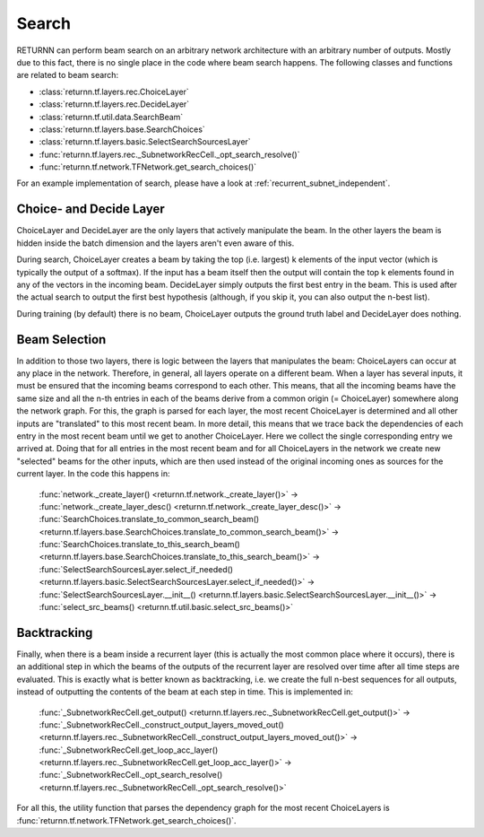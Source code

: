 .. _search:


######
Search
######

RETURNN can perform beam search on an arbitrary network architecture with an arbitrary number of outputs.
Mostly due to this fact, there is no single place in the code where beam search happens.
The following classes and functions are related to beam search:

- :class:`returnn.tf.layers.rec.ChoiceLayer`

- :class:`returnn.tf.layers.rec.DecideLayer`

- :class:`returnn.tf.util.data.SearchBeam`

- :class:`returnn.tf.layers.base.SearchChoices`

- :class:`returnn.tf.layers.basic.SelectSearchSourcesLayer`

- :func:`returnn.tf.layers.rec._SubnetworkRecCell._opt_search_resolve()`

- :func:`returnn.tf.network.TFNetwork.get_search_choices()`

For an example implementation of search, please have a look at :ref:`recurrent_subnet_independent`.

Choice- and Decide Layer
------------------------

ChoiceLayer and DecideLayer are the only layers that actively manipulate the beam.
In the other layers the beam is hidden inside the batch dimension and the layers aren't even aware of this.

During search, ChoiceLayer creates a beam by taking the top (i.e. largest) k elements of the input vector
(which is typically the output of a softmax).
If the input has a beam itself then the output will contain the top k elements found in any of the vectors in the
incoming beam.
DecideLayer simply outputs the first best entry in the beam.
This is used after the actual search to output the first best hypothesis
(although, if you skip it, you can also output the n-best list).

During training (by default) there is no beam, ChoiceLayer outputs the ground truth label and DecideLayer does nothing.

Beam Selection
--------------

In addition to those two layers, there is logic between the layers that manipulates the beam:
ChoiceLayers can occur at any place in the network.
Therefore, in general, all layers operate on a different beam.
When a layer has several inputs, it must be ensured that the incoming beams correspond to each other.
This means, that all the incoming beams have the same size and all the n-th entries in each of the beams derive from a
common origin (= ChoiceLayer) somewhere along the network graph.
For this, the graph is parsed for each layer, the most recent ChoiceLayer is determined and all other inputs are
"translated" to this most recent beam.
In more detail, this means that we trace back the dependencies of each entry in the most recent beam until we get to
another ChoiceLayer.
Here we collect the single corresponding entry we arrived at.
Doing that for all entries in the most recent beam and for all ChoiceLayers in the network we create new "selected"
beams for the other inputs, which are then used instead of the original incoming ones as sources for the current layer.
In the code this happens in:

    | :func:`network._create_layer() <returnn.tf.network._create_layer()>` ->
    | :func:`network._create_layer_desc() <returnn.tf.network._create_layer_desc()>` ->
    | :func:`SearchChoices.translate_to_common_search_beam() <returnn.tf.layers.base.SearchChoices.translate_to_common_search_beam()>` ->
    | :func:`SearchChoices.translate_to_this_search_beam() <returnn.tf.layers.base.SearchChoices.translate_to_this_search_beam()>` ->
    | :func:`SelectSearchSourcesLayer.select_if_needed() <returnn.tf.layers.basic.SelectSearchSourcesLayer.select_if_needed()>` ->
    | :func:`SelectSearchSourcesLayer.__init__() <returnn.tf.layers.basic.SelectSearchSourcesLayer.__init__()>` ->
    | :func:`select_src_beams() <returnn.tf.util.basic.select_src_beams()>`

Backtracking
------------

Finally, when there is a beam inside a recurrent layer (this is actually the most common place where it occurs),
there is an additional step in which the beams of the outputs of the recurrent layer are resolved over time after all
time steps are evaluated.
This is exactly what is better known as backtracking, i.e. we create the full n-best sequences for all outputs,
instead of outputting the contents of the beam at each step in time.
This is implemented in:

    | :func:`_SubnetworkRecCell.get_output() <returnn.tf.layers.rec._SubnetworkRecCell.get_output()>` ->
    | :func:`_SubnetworkRecCell._construct_output_layers_moved_out() <returnn.tf.layers.rec._SubnetworkRecCell._construct_output_layers_moved_out()>` ->
    | :func:`_SubnetworkRecCell.get_loop_acc_layer() <returnn.tf.layers.rec._SubnetworkRecCell.get_loop_acc_layer()>` ->
    | :func:`_SubnetworkRecCell._opt_search_resolve() <returnn.tf.layers.rec._SubnetworkRecCell._opt_search_resolve()>`

For all this, the utility function that parses the dependency graph for the most recent ChoiceLayers is
:func:`returnn.tf.network.TFNetwork.get_search_choices()`.
